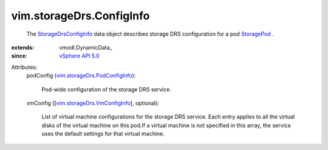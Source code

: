 
vim.storageDrs.ConfigInfo
=========================
  The `StorageDrsConfigInfo <vim/storageDrs/ConfigInfo.rst>`_ data object describes storage DRS configuration for a pod `StoragePod <vim/StoragePod.rst>`_ .
:extends: vmodl.DynamicData_
:since: `vSphere API 5.0 <vim/version.rst#vimversionversion7>`_

Attributes:
    podConfig (`vim.storageDrs.PodConfigInfo <vim/storageDrs/PodConfigInfo.rst>`_):

       Pod-wide configuration of the storage DRS service.
    vmConfig ([`vim.storageDrs.VmConfigInfo <vim/storageDrs/VmConfigInfo.rst>`_], optional):

       List of virtual machine configurations for the storage DRS service. Each entry applies to all the virtual disks of the virtual machine on this pod.If a virtual machine is not specified in this array, the service uses the default settings for that virtual machine.
